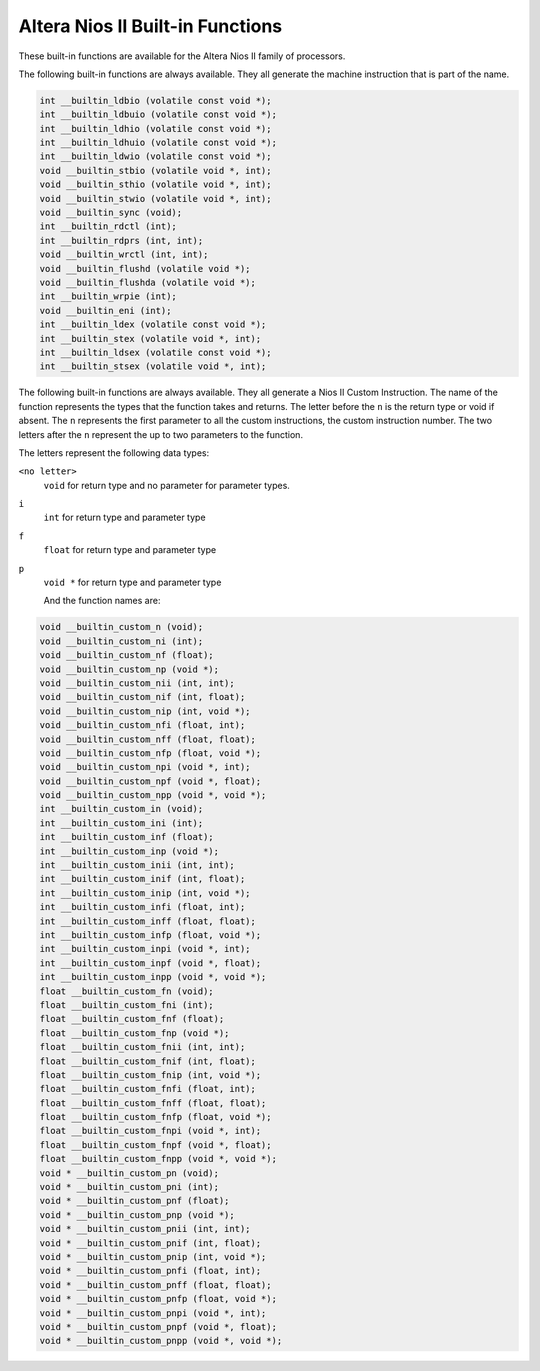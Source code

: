 ..
  Copyright 1988-2022 Free Software Foundation, Inc.
  This is part of the GCC manual.
  For copying conditions, see the copyright.rst file.

.. _altera-nios-ii-built-in-functions:

Altera Nios II Built-in Functions
^^^^^^^^^^^^^^^^^^^^^^^^^^^^^^^^^

These built-in functions are available for the Altera Nios II
family of processors.

The following built-in functions are always available.  They
all generate the machine instruction that is part of the name.

.. code-block:: c++

  int __builtin_ldbio (volatile const void *);
  int __builtin_ldbuio (volatile const void *);
  int __builtin_ldhio (volatile const void *);
  int __builtin_ldhuio (volatile const void *);
  int __builtin_ldwio (volatile const void *);
  void __builtin_stbio (volatile void *, int);
  void __builtin_sthio (volatile void *, int);
  void __builtin_stwio (volatile void *, int);
  void __builtin_sync (void);
  int __builtin_rdctl (int);
  int __builtin_rdprs (int, int);
  void __builtin_wrctl (int, int);
  void __builtin_flushd (volatile void *);
  void __builtin_flushda (volatile void *);
  int __builtin_wrpie (int);
  void __builtin_eni (int);
  int __builtin_ldex (volatile const void *);
  int __builtin_stex (volatile void *, int);
  int __builtin_ldsex (volatile const void *);
  int __builtin_stsex (volatile void *, int);

The following built-in functions are always available.  They
all generate a Nios II Custom Instruction. The name of the
function represents the types that the function takes and
returns. The letter before the ``n`` is the return type
or void if absent. The ``n`` represents the first parameter
to all the custom instructions, the custom instruction number.
The two letters after the ``n`` represent the up to two
parameters to the function.

The letters represent the following data types:

``<no letter>``
  ``void`` for return type and no parameter for parameter types.

``i``
  ``int`` for return type and parameter type

``f``
  ``float`` for return type and parameter type

``p``
  ``void *`` for return type and parameter type

  And the function names are:

.. code-block:: c++

  void __builtin_custom_n (void);
  void __builtin_custom_ni (int);
  void __builtin_custom_nf (float);
  void __builtin_custom_np (void *);
  void __builtin_custom_nii (int, int);
  void __builtin_custom_nif (int, float);
  void __builtin_custom_nip (int, void *);
  void __builtin_custom_nfi (float, int);
  void __builtin_custom_nff (float, float);
  void __builtin_custom_nfp (float, void *);
  void __builtin_custom_npi (void *, int);
  void __builtin_custom_npf (void *, float);
  void __builtin_custom_npp (void *, void *);
  int __builtin_custom_in (void);
  int __builtin_custom_ini (int);
  int __builtin_custom_inf (float);
  int __builtin_custom_inp (void *);
  int __builtin_custom_inii (int, int);
  int __builtin_custom_inif (int, float);
  int __builtin_custom_inip (int, void *);
  int __builtin_custom_infi (float, int);
  int __builtin_custom_inff (float, float);
  int __builtin_custom_infp (float, void *);
  int __builtin_custom_inpi (void *, int);
  int __builtin_custom_inpf (void *, float);
  int __builtin_custom_inpp (void *, void *);
  float __builtin_custom_fn (void);
  float __builtin_custom_fni (int);
  float __builtin_custom_fnf (float);
  float __builtin_custom_fnp (void *);
  float __builtin_custom_fnii (int, int);
  float __builtin_custom_fnif (int, float);
  float __builtin_custom_fnip (int, void *);
  float __builtin_custom_fnfi (float, int);
  float __builtin_custom_fnff (float, float);
  float __builtin_custom_fnfp (float, void *);
  float __builtin_custom_fnpi (void *, int);
  float __builtin_custom_fnpf (void *, float);
  float __builtin_custom_fnpp (void *, void *);
  void * __builtin_custom_pn (void);
  void * __builtin_custom_pni (int);
  void * __builtin_custom_pnf (float);
  void * __builtin_custom_pnp (void *);
  void * __builtin_custom_pnii (int, int);
  void * __builtin_custom_pnif (int, float);
  void * __builtin_custom_pnip (int, void *);
  void * __builtin_custom_pnfi (float, int);
  void * __builtin_custom_pnff (float, float);
  void * __builtin_custom_pnfp (float, void *);
  void * __builtin_custom_pnpi (void *, int);
  void * __builtin_custom_pnpf (void *, float);
  void * __builtin_custom_pnpp (void *, void *);